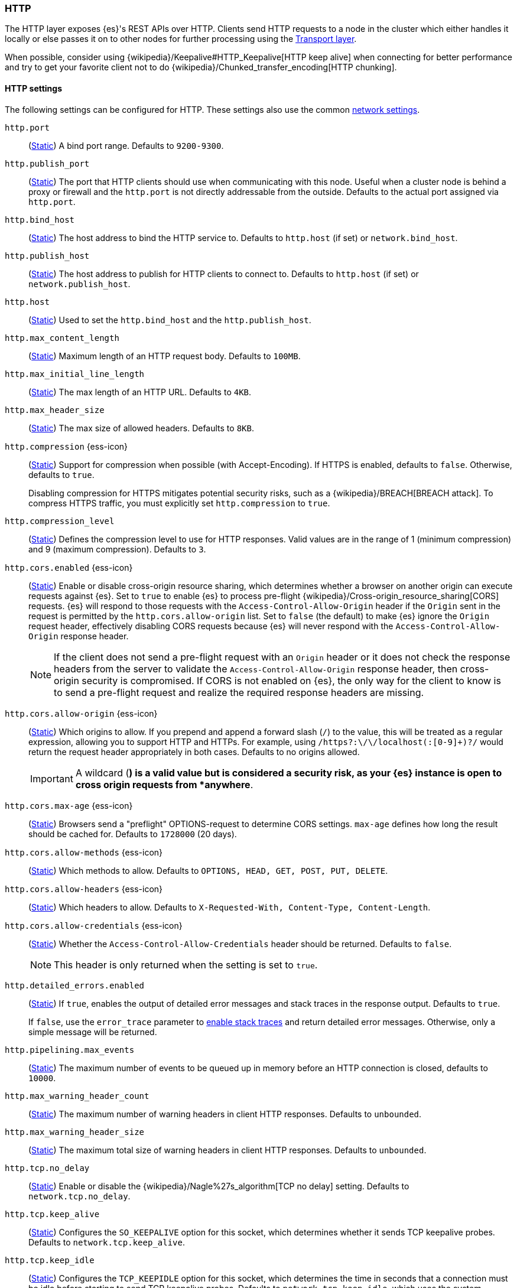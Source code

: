 [[modules-http]]
=== HTTP
[[modules-http-description]]
// tag::modules-http-description-tag[]
The HTTP layer exposes {es}'s REST APIs over HTTP. Clients send HTTP requests
to a node in the cluster which either handles it locally or else passes it on
to other nodes for further processing using the <<modules-transport,Transport
layer>>.

When possible, consider using {wikipedia}/Keepalive#HTTP_Keepalive[HTTP keep
alive] when connecting for better performance and try to get your favorite
client not to do {wikipedia}/Chunked_transfer_encoding[HTTP chunking].
// end::modules-http-description-tag[]

[http-settings]
==== HTTP settings

The following settings can be configured for HTTP. These settings also use the common <<modules-network,network settings>>.

`http.port`::
(<<static-cluster-setting,Static>>)
A bind port range. Defaults to `9200-9300`.

`http.publish_port`::
(<<static-cluster-setting,Static>>)
The port that HTTP clients should use when
communicating with this node. Useful when a cluster node is behind a
proxy or firewall and the `http.port` is not directly addressable
from the outside. Defaults to the actual port assigned via `http.port`.

`http.bind_host`::
(<<static-cluster-setting,Static>>)
The host address to bind the HTTP service to. Defaults to `http.host` (if set) or `network.bind_host`.

`http.publish_host`::
(<<static-cluster-setting,Static>>)
The host address to publish for HTTP clients to connect to. Defaults to `http.host` (if set) or `network.publish_host`.

`http.host`::
(<<static-cluster-setting,Static>>)
Used to set the `http.bind_host` and the `http.publish_host`.

`http.max_content_length`::
(<<static-cluster-setting,Static>>)
Maximum length of an HTTP request body. Defaults to `100MB`.

`http.max_initial_line_length`::
(<<static-cluster-setting,Static>>)
The max length of an HTTP URL. Defaults to `4KB`.

`http.max_header_size`::
(<<static-cluster-setting,Static>>)
The max size of allowed headers. Defaults to `8KB`.

[[http-compression]]
// tag::http-compression-tag[]
`http.compression` {ess-icon}::
(<<static-cluster-setting,Static>>)
Support for compression when possible (with Accept-Encoding). If HTTPS is enabled, defaults to `false`. Otherwise, defaults to `true`.
+
Disabling compression for HTTPS mitigates potential security risks, such as a
{wikipedia}/BREACH[BREACH attack]. To compress HTTPS traffic,
you must explicitly set `http.compression` to `true`.
// end::http-compression-tag[]

`http.compression_level`::
(<<static-cluster-setting,Static>>)
Defines the compression level to use for HTTP responses. Valid values are in the range of 1 (minimum compression) and 9 (maximum compression). Defaults to `3`.

[[http-cors-enabled]]
// tag::http-cors-enabled-tag[]
`http.cors.enabled` {ess-icon}::
(<<static-cluster-setting,Static>>)
Enable or disable cross-origin resource sharing, which determines whether a browser on another origin can execute requests against {es}. Set to `true` to enable {es} to process pre-flight
{wikipedia}/Cross-origin_resource_sharing[CORS] requests.
{es} will respond to those requests with the `Access-Control-Allow-Origin` header if the `Origin` sent in the request is permitted by the `http.cors.allow-origin` list. Set to `false` (the default) to make {es} ignore the `Origin` request header, effectively disabling CORS requests because {es} will never respond with the `Access-Control-Allow-Origin` response header.
+
NOTE: If the client does not send a pre-flight request with an `Origin` header or it does not check the response headers from the server to validate the
`Access-Control-Allow-Origin` response header, then cross-origin security is
compromised. If CORS is not enabled on {es}, the only way for the client to know is to send a pre-flight request and realize the required response headers are missing.

// end::http-cors-enabled-tag[]

[[http-cors-allow-origin]]
// tag::http-cors-allow-origin-tag[]
`http.cors.allow-origin` {ess-icon}::
(<<static-cluster-setting,Static>>)
Which origins to allow. If you prepend and append a forward slash (`/`) to the value, this will be treated as a regular expression, allowing you to support HTTP and HTTPs. For example, using `/https?:\/\/localhost(:[0-9]+)?/` would return the request header appropriately in both cases. Defaults to no origins allowed.
+
IMPORTANT: A wildcard (`*`) is a valid value but is considered a security risk, as your {es} instance is open to cross origin requests from *anywhere*.

// end::http-cors-allow-origin-tag[]

[[http-cors-max-age]]
// tag::http-cors-max-age-tag[]
`http.cors.max-age` {ess-icon}::
(<<static-cluster-setting,Static>>)
Browsers send a "preflight" OPTIONS-request to determine CORS settings. `max-age` defines how long the result should be cached for. Defaults to `1728000` (20 days).
// end::http-cors-max-age-tag[]

[[http-cors-allow-methods]]
// tag::http-cors-allow-methods-tag[]
`http.cors.allow-methods` {ess-icon}::
(<<static-cluster-setting,Static>>)
Which methods to allow. Defaults to `OPTIONS, HEAD, GET, POST, PUT, DELETE`.
// end::http-cors-allow-methods-tag[]

[[http-cors-allow-headers]]
// tag::http-cors-allow-headers-tag[]
`http.cors.allow-headers` {ess-icon}::
(<<static-cluster-setting,Static>>)
Which headers to allow. Defaults to `X-Requested-With, Content-Type, Content-Length`.
// end::http-cors-allow-headers-tag[]

[[http-cors-allow-credentials]]
// tag::http-cors-allow-credentials-tag[]
`http.cors.allow-credentials` {ess-icon}::
(<<static-cluster-setting,Static>>)
Whether the `Access-Control-Allow-Credentials` header should be returned. Defaults to `false`.
+
NOTE: This header is only returned when the setting is set to `true`.

// end::http-cors-allow-credentials-tag[]

`http.detailed_errors.enabled`::
(<<static-cluster-setting,Static>>)
If `true`, enables the output of detailed error messages and stack traces in the response output. Defaults to `true`.
+
If `false`, use the `error_trace` parameter to <<common-options-error-options,enable stack traces>> and return detailed error messages. Otherwise, only a simple message will be returned.

`http.pipelining.max_events`::
(<<static-cluster-setting,Static>>)
The maximum number of events to be queued up in memory before an HTTP connection is closed, defaults to `10000`.

`http.max_warning_header_count`::
(<<static-cluster-setting,Static>>)
The maximum number of warning headers in client HTTP responses. Defaults to `unbounded`.

`http.max_warning_header_size`::
(<<static-cluster-setting,Static>>)
The maximum total size of warning headers in client HTTP responses. Defaults to `unbounded`.

`http.tcp.no_delay`::
(<<static-cluster-setting,Static>>)
Enable or disable the {wikipedia}/Nagle%27s_algorithm[TCP no delay]
setting. Defaults to `network.tcp.no_delay`.

`http.tcp.keep_alive`::
(<<static-cluster-setting,Static>>)
Configures the `SO_KEEPALIVE` option for this socket, which
determines whether it sends TCP keepalive probes.
Defaults to `network.tcp.keep_alive`.

`http.tcp.keep_idle`::
(<<static-cluster-setting,Static>>) Configures the `TCP_KEEPIDLE` option for this socket, which
determines the time in seconds that a connection must be idle before
starting to send TCP keepalive probes. Defaults to `network.tcp.keep_idle`, which
uses the system default. This value cannot exceed `300` seconds. Only applicable on
Linux and macOS, and requires Java 11 or newer.

`http.tcp.keep_interval`::
(<<static-cluster-setting,Static>>) Configures the `TCP_KEEPINTVL` option for this socket,
which determines the time in seconds between sending TCP keepalive probes.
Defaults to `network.tcp.keep_interval`, which uses the system default.
This value cannot exceed `300` seconds. Only applicable on Linux and macOS, and requires
Java 11 or newer.

`http.tcp.keep_count`::
(<<static-cluster-setting,Static>>) Configures the `TCP_KEEPCNT` option for this socket, which
determines the number of unacknowledged TCP keepalive probes that may be
sent on a connection before it is dropped. Defaults to `network.tcp.keep_count`,
which uses the system default. Only applicable on Linux and macOS, and
requires Java 11 or newer.

`http.tcp.reuse_address`::
(<<static-cluster-setting,Static>>)
Should an address be reused or not. Defaults to `network.tcp.reuse_address`.

`http.tcp.send_buffer_size`::
(<<static-cluster-setting,Static>>)
The size of the TCP send buffer (specified with <<size-units,size units>>).
Defaults to `network.tcp.send_buffer_size`.

`http.tcp.receive_buffer_size`::
(<<static-cluster-setting,Static>>)
The size of the TCP receive buffer (specified with <<size-units,size units>>).
Defaults to `network.tcp.receive_buffer_size`.

[http-rest-request-tracer]
==== REST request tracer

The HTTP layer has a dedicated tracer logger which, when activated, logs incoming requests. The log can be dynamically activated
by setting the level of the `org.elasticsearch.http.HttpTracer` logger to `TRACE`:

[source,console]
--------------------------------------------------
PUT _cluster/settings
{
   "transient" : {
      "logger.org.elasticsearch.http.HttpTracer" : "TRACE"
   }
}
--------------------------------------------------

You can also control which uris will be traced, using a set of include and exclude wildcard patterns. By default every request will be
traced.

[source,console]
--------------------------------------------------
PUT _cluster/settings
{
   "transient" : {
      "http.tracer.include" : "*",
      "http.tracer.exclude" : ""
   }
}
--------------------------------------------------
